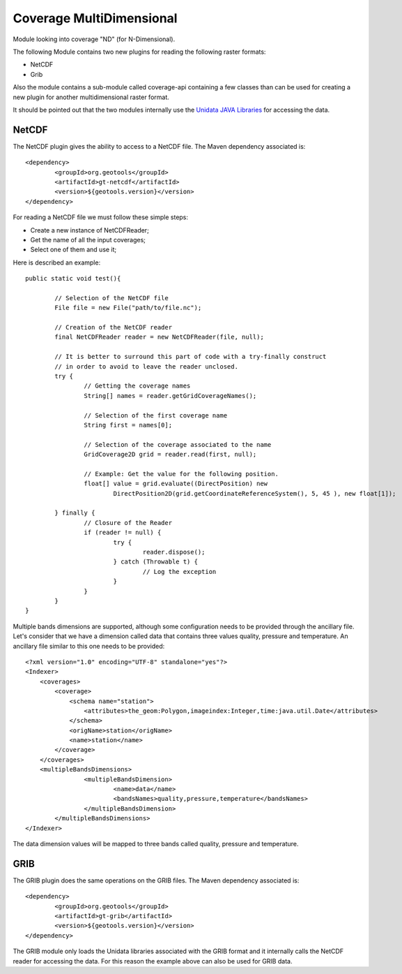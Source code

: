 Coverage MultiDimensional
-------------------------

Module looking into coverage "ND" (for N-Dimensional).

The following Module contains two new plugins for reading the following raster formats:

* NetCDF
* Grib

Also the module contains a sub-module called coverage-api containing a few classes than can be used for creating a new plugin 
for another multidimensional raster format.

It should be pointed out that the two modules internally use the `Unidata JAVA Libraries <http://www.unidata.ucar.edu/software/thredds/current/netcdf-java/>`_
for accessing the data.

NetCDF
++++++

The NetCDF plugin gives the ability to access to a NetCDF file. The Maven dependency associated is::

	<dependency>
		<groupId>org.geotools</groupId>
		<artifactId>gt-netcdf</artifactId>
		<version>${geotools.version}</version>
	</dependency>

For reading a NetCDF file we must follow these simple steps:

* Create a new instance of NetCDFReader;
* Get the name of all the input coverages;
* Select one of them and use it;

Here is described an example::

	public static void test(){
		
		// Selection of the NetCDF file
		File file = new File("path/to/file.nc");
		
		// Creation of the NetCDF reader
		final NetCDFReader reader = new NetCDFReader(file, null);
		
		// It is better to surround this part of code with a try-finally construct
		// in order to avoid to leave the reader unclosed.
		try {
			// Getting the coverage names
			String[] names = reader.getGridCoverageNames();

			// Selection of the first coverage name
			String first = names[0];
			
			// Selection of the coverage associated to the name
			GridCoverage2D grid = reader.read(first, null);
			
			// Example: Get the value for the following position.
			float[] value = grid.evaluate((DirectPosition) new
				DirectPosition2D(grid.getCoordinateReferenceSystem(), 5, 45 ), new float[1]);

		} finally {
			// Closure of the Reader
			if (reader != null) {
				try {
					reader.dispose();
				} catch (Throwable t) {
					// Log the exception
				}
			}
		}
	}

Multiple bands dimensions are supported, although some configuration needs to be provided through the ancillary file.
Let's consider that we have a dimension called data that contains three values quality, pressure and temperature. An
ancillary file similar to this one needs to be provided::

	<?xml version="1.0" encoding="UTF-8" standalone="yes"?>
	<Indexer>
	    <coverages>
	        <coverage>
	            <schema name="station">
	                <attributes>the_geom:Polygon,imageindex:Integer,time:java.util.Date</attributes>
	            </schema>
	            <origName>station</origName>
	            <name>station</name>
	        </coverage>
	    </coverages>
	    <multipleBandsDimensions>
			<multipleBandsDimension>
				<name>data</name>
				<bandsNames>quality,pressure,temperature</bandsNames>
			</multipleBandsDimension>
		</multipleBandsDimensions>
	</Indexer>

The data dimension values will be mapped to three bands called quality, pressure and temperature.
	
GRIB
++++

The GRIB plugin does the same operations on the GRIB files. The Maven dependency associated is::

	<dependency>
		<groupId>org.geotools</groupId>
		<artifactId>gt-grib</artifactId>
		<version>${geotools.version}</version>
	</dependency>
	
The GRIB module only loads the Unidata libraries associated with the GRIB format and it internally calls the NetCDF reader for 
accessing the data. For this reason the example above can also be used for GRIB data.
